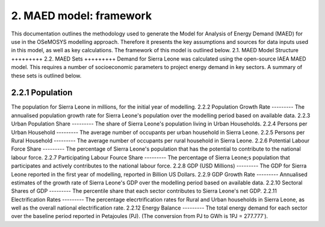 2. MAED model: framework 
=======================================
This documentation outlines the methodology used to generate the Model for Analysis of Energy Demand (MAED) for use in the OSeMOSYS modelling approach. Therefore it presents the key assumptions and sources for data inputs used in this model, as well as key calculations. The framework of this model is outlined below. 
2.1. MAED Model Structure
+++++++++
2.2. MAED Sets
+++++++++
Demand for Sierra Leone was calculated using the open-source IAEA MAED model. This requires a number of socioeconomic parameters to project energy demand in key sectors. A summary of these sets is outlined below.

2.2.1 Population
---------
The population for Sierra Leone in millions, for the initial year of modelling.
2.2.2 Population Growth Rate
---------
The annualised population growth rate for Sierra Leone's population over the modelling period based on available data.
2.2.3 Urban Population Share
---------
The share of Sierra Leone's population living in Urban Households.
2.2.4 Persons per Urban Household
---------
The average number of occupants per urban household in Sierra Leone.
2.2.5 Persons per Rural Household
---------
The average number of occupants per rural household in Sierra Leone. 
2.2.6 Potential Labour Force Share
---------
The percentage of Sierra Leone's population that has the potential to contribute to the national labour force. 
2.2.7 Participating Labour Fource Share
---------
The percentage of Sierra Leone;s population that participates and actively contributes to the national labour force. 
2.2.8 GDP (USD Millions)
---------
The GDP for Sierra Leone reported in the first year of modelling, reported in Billion US Dollars.
2.2.9 GDP Growth Rate
---------
Annualised estimates of the growth rate of Sierra Leone's GDP over the modelling period based on available data.
2.2.10 Sectoral Shares of GDP
---------
The percentile share that each sector contributes to Sierra Leone's net GDP.
2.2.11 Electrification Rates
---------
The percentage elecrtrification rates for Rural and Urban households in Sierra Leone, as well as the overall national electrification rate. 
2.2.12 Energy Balance
---------
The total energy demand for each sector over the baseline period reported in Petajoules (PJ). (The conversion from PJ to GWh is 1PJ = 277.777˙). 











